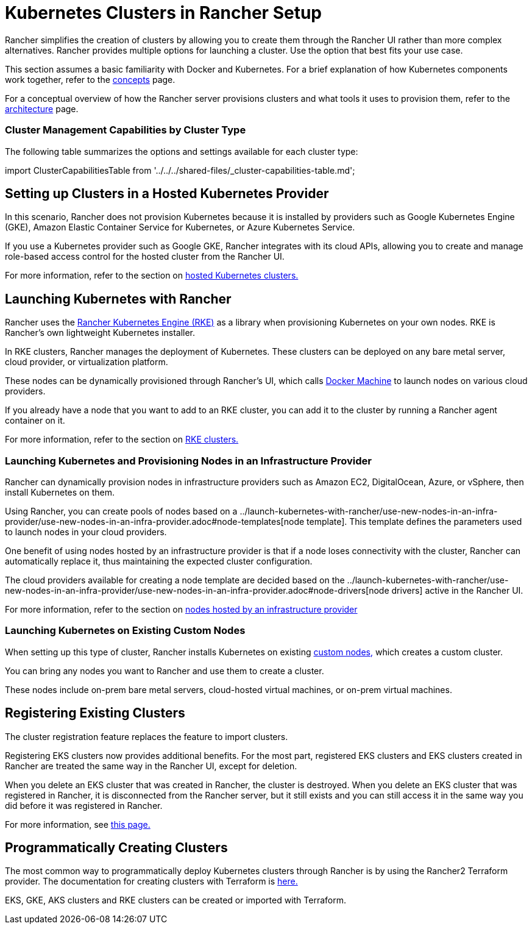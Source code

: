 = Kubernetes Clusters in Rancher Setup
:description: Provisioning Kubernetes Clusters

Rancher simplifies the creation of clusters by allowing you to create them through the Rancher UI rather than more complex alternatives. Rancher provides multiple options for launching a cluster. Use the option that best fits your use case.

This section assumes a basic familiarity with Docker and Kubernetes. For a brief explanation of how Kubernetes components work together, refer to the xref:../../../reference-guides/kubernetes-concepts.adoc[concepts] page.

For a conceptual overview of how the Rancher server provisions clusters and what tools it uses to provision them, refer to the xref:../../../reference-guides/rancher-manager-architecture/rancher-manager-architecture.adoc[architecture] page.

=== Cluster Management Capabilities by Cluster Type

The following table summarizes the options and settings available for each cluster type:

import ClusterCapabilitiesTable from '../../../shared-files/_cluster-capabilities-table.md';+++<ClusterCapabilitiesTable>++++++</ClusterCapabilitiesTable>+++

== Setting up Clusters in a Hosted Kubernetes Provider

In this scenario, Rancher does not provision Kubernetes because it is installed by providers such as Google Kubernetes Engine (GKE), Amazon Elastic Container Service for Kubernetes, or Azure Kubernetes Service.

If you use a Kubernetes provider such as Google GKE, Rancher integrates with its cloud APIs, allowing you to create and manage role-based access control for the hosted cluster from the Rancher UI.

For more information, refer to the section on xref:set-up-clusters-from-hosted-kubernetes-providers/set-up-clusters-from-hosted-kubernetes-providers.adoc[hosted Kubernetes clusters.]

== Launching Kubernetes with Rancher

Rancher uses the https://rancher.com/docs/rke/latest/en/[Rancher Kubernetes Engine (RKE)] as a library when provisioning Kubernetes on your own nodes. RKE is Rancher's own lightweight Kubernetes installer.

In RKE clusters, Rancher manages the deployment of Kubernetes. These clusters can be deployed on any bare metal server, cloud provider, or virtualization platform.

These nodes can be dynamically provisioned through Rancher's UI, which calls https://docs.docker.com/machine/[Docker Machine] to launch nodes on various cloud providers.

If you already have a node that you want to add to an RKE cluster, you can add it to the cluster by running a Rancher agent container on it.

For more information, refer to the section on xref:../launch-kubernetes-with-rancher/launch-kubernetes-with-rancher.adoc[RKE clusters.]

=== Launching Kubernetes and Provisioning Nodes in an Infrastructure Provider

Rancher can dynamically provision nodes in infrastructure providers such as Amazon EC2, DigitalOcean, Azure, or vSphere, then install Kubernetes on them.

Using Rancher, you can create pools of nodes based on a ../launch-kubernetes-with-rancher/use-new-nodes-in-an-infra-provider/use-new-nodes-in-an-infra-provider.adoc#node-templates[node template]. This template defines the parameters used to launch nodes in your cloud providers.

One benefit of using nodes hosted by an infrastructure provider is that if a node loses connectivity with the cluster, Rancher can automatically replace it, thus maintaining the expected cluster configuration.

The cloud providers available for creating a node template are decided based on the ../launch-kubernetes-with-rancher/use-new-nodes-in-an-infra-provider/use-new-nodes-in-an-infra-provider.adoc#node-drivers[node drivers] active in the Rancher UI.

For more information, refer to the section on xref:../launch-kubernetes-with-rancher/use-new-nodes-in-an-infra-provider/use-new-nodes-in-an-infra-provider.adoc[nodes hosted by an infrastructure provider]

=== Launching Kubernetes on Existing Custom Nodes

When setting up this type of cluster, Rancher installs Kubernetes on existing xref:../../../reference-guides/cluster-configuration/rancher-server-configuration/use-existing-nodes/use-existing-nodes.adoc[custom nodes,] which creates a custom cluster.

You can bring any nodes you want to Rancher and use them to create a cluster.

These nodes include on-prem bare metal servers, cloud-hosted virtual machines, or on-prem virtual machines.

== Registering Existing Clusters

The cluster registration feature replaces the feature to import clusters.

Registering EKS clusters now provides additional benefits. For the most part, registered EKS clusters and EKS clusters created in Rancher are treated the same way in the Rancher UI, except for deletion.

When you delete an EKS cluster that was created in Rancher, the cluster is destroyed. When you delete an EKS cluster that was registered in Rancher, it is disconnected from the Rancher server, but it still exists and you can still access it in the same way you did before it was registered in Rancher.

For more information, see xref:register-existing-clusters.adoc[this page.]

== Programmatically Creating Clusters

The most common way to programmatically deploy Kubernetes clusters through Rancher is by using the Rancher2 Terraform provider. The documentation for creating clusters with Terraform is https://registry.terraform.io/providers/rancher/rancher2/latest/docs/resources/cluster[here.]

EKS, GKE, AKS clusters and RKE clusters can be created or imported with Terraform.
